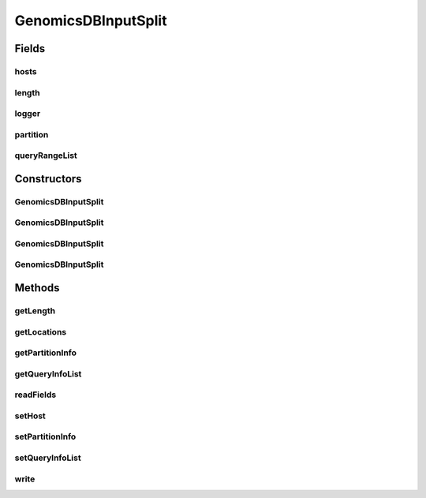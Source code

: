 .. java:import:: org.apache.hadoop.io Writable

.. java:import:: org.apache.hadoop.io Text

.. java:import:: org.apache.hadoop.mapreduce InputSplit

.. java:import:: org.apache.log4j Logger

.. java:import:: org.apache.spark Partition

.. java:import:: java.util ArrayList

.. java:import:: java.io DataInput

.. java:import:: java.io DataOutput

.. java:import:: java.io IOException

GenomicsDBInputSplit
====================

.. java:package:: org.genomicsdb.spark
   :noindex:

.. java:type:: public class GenomicsDBInputSplit extends InputSplit implements Writable, GenomicsDBInputInterface

Fields
------
hosts
^^^^^

.. java:field::  String[] hosts
   :outertype: GenomicsDBInputSplit

length
^^^^^^

.. java:field::  long length
   :outertype: GenomicsDBInputSplit

logger
^^^^^^

.. java:field::  Logger logger
   :outertype: GenomicsDBInputSplit

partition
^^^^^^^^^

.. java:field::  GenomicsDBPartitionInfo partition
   :outertype: GenomicsDBInputSplit

queryRangeList
^^^^^^^^^^^^^^

.. java:field::  ArrayList<GenomicsDBQueryInfo> queryRangeList
   :outertype: GenomicsDBInputSplit

Constructors
------------
GenomicsDBInputSplit
^^^^^^^^^^^^^^^^^^^^

.. java:constructor:: public GenomicsDBInputSplit()
   :outertype: GenomicsDBInputSplit

   Default constructor

GenomicsDBInputSplit
^^^^^^^^^^^^^^^^^^^^

.. java:constructor:: public GenomicsDBInputSplit(String loc)
   :outertype: GenomicsDBInputSplit

GenomicsDBInputSplit
^^^^^^^^^^^^^^^^^^^^

.. java:constructor:: public GenomicsDBInputSplit(GenomicsDBPartitionInfo partition, ArrayList<GenomicsDBQueryInfo> queryRangeList)
   :outertype: GenomicsDBInputSplit

GenomicsDBInputSplit
^^^^^^^^^^^^^^^^^^^^

.. java:constructor:: public GenomicsDBInputSplit(long length)
   :outertype: GenomicsDBInputSplit

Methods
-------
getLength
^^^^^^^^^

.. java:method:: public long getLength() throws IOException, InterruptedException
   :outertype: GenomicsDBInputSplit

getLocations
^^^^^^^^^^^^

.. java:method:: public String[] getLocations() throws IOException, InterruptedException
   :outertype: GenomicsDBInputSplit

   Called from \ :java:ref:`org.apache.spark.rdd.NewHadoopRDD.getPreferredLocations(Partition)`\

   :return: locations The values of locations or nodes are passed from host file in GenomicsDBConfiguration or hadoopConfiguration in SparkContext

getPartitionInfo
^^^^^^^^^^^^^^^^

.. java:method:: public GenomicsDBPartitionInfo getPartitionInfo()
   :outertype: GenomicsDBInputSplit

getQueryInfoList
^^^^^^^^^^^^^^^^

.. java:method:: public ArrayList<GenomicsDBQueryInfo> getQueryInfoList()
   :outertype: GenomicsDBInputSplit

readFields
^^^^^^^^^^

.. java:method:: public void readFields(DataInput dataInput) throws IOException
   :outertype: GenomicsDBInputSplit

setHost
^^^^^^^

.. java:method:: public void setHost(String loc)
   :outertype: GenomicsDBInputSplit

setPartitionInfo
^^^^^^^^^^^^^^^^

.. java:method:: public void setPartitionInfo(GenomicsDBPartitionInfo p)
   :outertype: GenomicsDBInputSplit

setQueryInfoList
^^^^^^^^^^^^^^^^

.. java:method:: public void setQueryInfoList(ArrayList<GenomicsDBQueryInfo> q)
   :outertype: GenomicsDBInputSplit

write
^^^^^

.. java:method:: public void write(DataOutput dataOutput) throws IOException
   :outertype: GenomicsDBInputSplit

